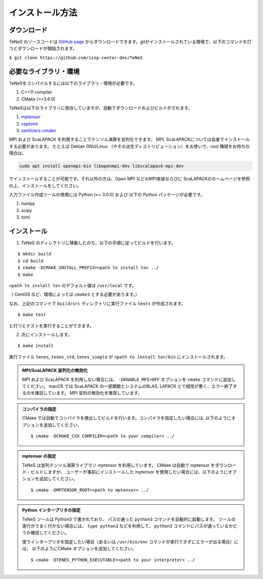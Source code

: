 
インストール方法
-------------------


ダウンロード
===================
TeNeS のソースコードは `GitHub page <https://github.com/issp-center-dev/TeNeS>`_ からダウンロードできます。gitがインストールされている環境で、以下のコマンドを打つとダウンロードが開始されます。

``$ git clone https://github.com/issp-center-dev/TeNeS``


必要なライブラリ・環境
======================
TeNeSをコンパイルするには以下のライブラリ・環境が必要です。

1. C++11 compiler
2. CMake (>=3.6.0)

TeNeSは以下のライブラリに依存していますが、自動でダウンロードおよびビルドがされます。

1. `mptensor <https://github.com/smorita/mptensor>`_ 
2. `cpptoml <https://github.com/skystrife/cpptoml>`_
3. `sanitizers-cmake <https://github.com/arsenm/sanitizers-cmake>`_

MPI および ScaLAPACK を利用することでテンソル演算を並列化できます。
MPI, ScaLAPACKについては自身でインストールする必要があります。
たとえば Debian GNU/Linux （やその派生ディストリビューション）をお使いで、root 権限をお持ちの場合は、

.. code::

   sudo apt install openmpi-bin libopenmpi-dev libscalapack-mpi-dev

でインストールすることが可能です。それ以外の方は、Open MPI などのMPI実装ならびに ScaLAPACKのホームページを参照の上、インストールをしてください。

入力ファイル作成ツールの使用には Python (>= 3.0.0) および
以下の Python パッケージが必要です。

1. numpy
2. scipy
3. toml

   
インストール
======================

1. TeNeS のディレクトリに移動したのち、以下の手順に従ってビルドを行います。

::

  $ mkdir build
  $ cd build
  $ cmake -DCMAKE_INSTALL_PREFIX=<path to install to> ../
  $ make

``<path to install to>`` のデフォルト値は ``/usr/local`` です。

（ CentOS など、環境によっては ``cmake3`` とする必要があります。）

なお、上記のコマンドで ``build/src`` ディレクトリに実行ファイル ``tests`` が作成されます。

::

  $ make test

と打つとテストを実行することができます。


2. 次にインストールします。

::

  $ make install
 
実行ファイル ``tenes``, ``tenes_std``, ``tenes_simple`` が ``<path to install to>/bin`` にインストールされます。 


.. admonition:: MPI/ScaLAPACK 並列化の無効化
  
  MPI および ScaLAPACK を利用しない場合には、 ``-DENABLE_MPI=OFF`` オプションを ``cmake`` コマンドに追加してください。
  macOS では ScaLAPACK の一部関数とシステムのBLAS, LAPACK とで相性が悪く、エラー終了するのを確認しています。
  MPI 並列の無効化を推奨しています。

.. admonition:: コンパイラの指定

   CMake では自動でコンパイラを検出してビルドを行います。コンパイラを指定したい場合には, 以下のようにオプションを追加してください。
   ::

      $ cmake -DCMAKE_CXX_COMPILER=<path to your compiler> ../


.. admonition:: mptensor の指定

   TeNeS は並列テンソル演算ライブラリ mptensor を利用しています。
   CMake は自動で mptensor をダウンロード・ビルドしますが、
   ユーザーが事前にインストールした mptensor を使用したい場合には、以下のようにオプションを追加してください。
   ::

      $ cmake -DMPTENSOR_ROOT=<path to mptensor> ../


.. admonition:: Python インタープリタの指定

   TeNeS ツールは Python3 で書かれており、 パスの通った ``python3`` コマンドを自動的に起動します。
   ツールの実行がうまく行かない場合には、 ``type python3`` などを利用して、 ``python3`` コマンドにパスが通っているかどうか確認してください。

   使うインタープリタを固定したい場合（あるいは ``/usr/bin/env`` コマンドが実行できずにエラーが出る場合）には、 以下のようにCMake オプションを追加してください。
   ::

      $ cmake -DTENES_PYTHON_EXECUTABLE=<path to your interpreter> ../
